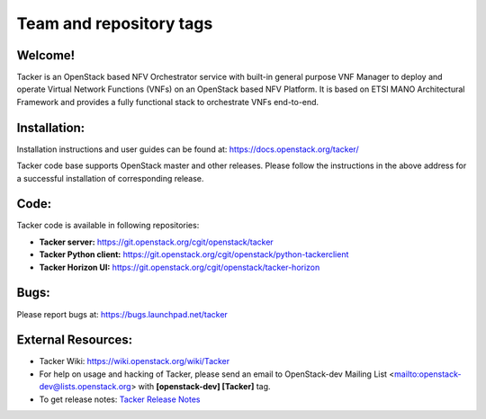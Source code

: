 ========================
Team and repository tags
========================

.. image:: https://governance.openstack.org/tc/badges/tacker.svg
    :target: https://governance.openstack.org/tc/reference/tags/index.html

.. Change things from this point on

Welcome!
========

Tacker is an OpenStack based NFV Orchestrator service with built-in general
purpose VNF Manager to deploy and operate Virtual Network Functions (VNFs)
on an OpenStack based NFV Platform. It is based on ETSI MANO Architectural
Framework and provides a fully functional stack to orchestrate VNFs end-to-end.

Installation:
=============

Installation instructions and user guides can be found at:
https://docs.openstack.org/tacker/

Tacker code base supports OpenStack master and other releases. Please
follow the instructions in the above address for a successful installation of
corresponding release.

Code:
=====

Tacker code is available in following repositories:

* **Tacker server:** https://git.openstack.org/cgit/openstack/tacker
* **Tacker Python client:** https://git.openstack.org/cgit/openstack/python-tackerclient
* **Tacker Horizon UI:** https://git.openstack.org/cgit/openstack/tacker-horizon

Bugs:
=====

Please report bugs at: https://bugs.launchpad.net/tacker

External Resources:
===================

* Tacker Wiki: https://wiki.openstack.org/wiki/Tacker

* For help on usage and hacking of Tacker, please send an email to
  OpenStack-dev Mailing List <mailto:openstack-dev@lists.openstack.org> with
  **[openstack-dev] [Tacker]** tag.

* To get release notes: `Tacker Release Notes
  <https://docs.openstack.org/releasenotes/tacker/>`_
